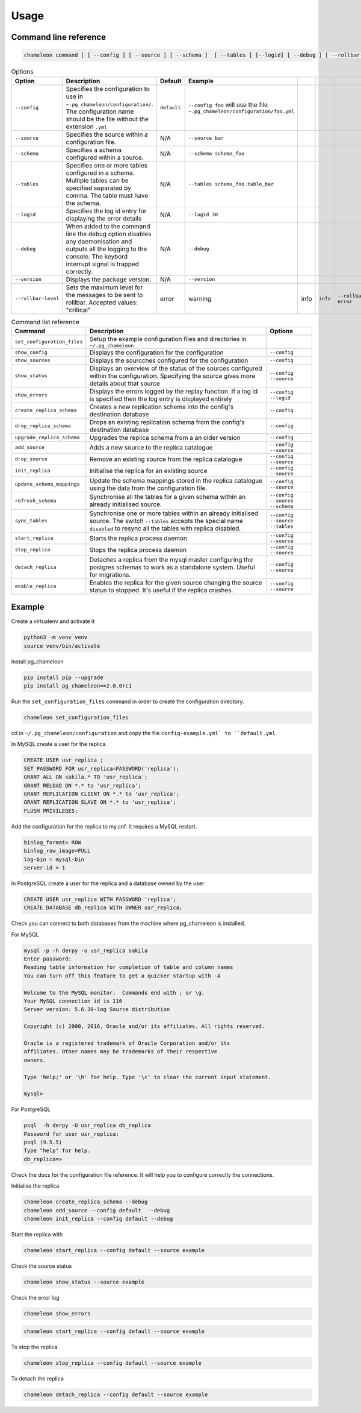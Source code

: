Usage 
**************************************************

Command line reference
............................................

.. code-block:: bash
    
    chameleon command [ [ --config ] [ --source ] [ --schema ]  [ --tables ] [--logid] [ --debug ] [ --rollbar-level ] ] [ --version ] 

.. csv-table:: Options 
   :header: "Option", "Description", "Default","Example"
   
   ``--config``, Specifies the configuration to use in ``~.pg_chameleon/configuration/``. The configuration name should be the file without the extension ``.yml`` , ``default``,``--config foo`` will use the file ``~.pg_chameleon/configuration/foo.yml``
   ``--source``, Specifies the source within a configuration file., N/A, ``--source bar``
   ``--schema``, Specifies a schema configured within a source., N/A, ``--schema schema_foo``
   ``--tables``, Specifies one or more tables configured in a schema. Multiple tables can be specified separated by comma. The table must have the schema., N/A, ``--tables schema_foo.table_bar``
   ``--logid``, Specifies the log id entry for displaying the error details, N/A, ``--logid 30``
   ``--debug``,When added to the command line the debug option disables any daemonisation and outputs all the logging to the console. The keybord interrupt signal is trapped correctly., N/A, ``--debug``
   ``--version``,Displays the package version., N/A, ``--version``
   ``--rollbar-level``, Sets the maximum level for the messages to be sent  to rolllbar. Accepted values: "critical", "error", "warning", "info", ``info`` ,``--rollbar-level error``

   
   
.. csv-table:: Command list reference
   :header: "Command", "Description", "Options"
      
    ``set_configuration_files``, Setup the example configuration files and directories in ``~/.pg_chameleon``
    ``show_config``, Displays the configuration  for the configuration, ``--config``
    ``show_sources``, Displays the sourcches configured for the configuration, ``--config``
    ``show_status``,Displays an overview of the status of the sources configured within the configuration. Specifying the source gives more details about that source , ``--config`` ``--source``
    ``show_errors``,Displays  the errors logged by the replay  function. If a log id is specified then the log entry is displayed entirely, ``--config`` ``--logid``
    ``create_replica_schema``, Creates a new replication schema into the config's destination database, ``--config``
    ``drop_replica_schema``, Drops an existing replication schema from the config's destination database, ``--config``
    ``upgrade_replica_schema``,Upgrades the replica schema from a an older version,``--config``
    ``add_source``, Adds a new source to the replica catalogue, ``--config`` ``--source``
    ``drop_source``, Remove an existing source from the replica catalogue, ``--config`` ``--source``
    ``init_replica``, Initialise the replica for an existing source , ``--config`` ``--source``
    ``update_schema_mappings``,Update the schema mappings stored in the replica catalogue using the data from the configuration file. , ``--config`` ``--source``
    ``refresh_schema``, Synchronise all the tables for a given schema within an already initialised source. , ``--config`` ``--source`` ``--schema``
    ``sync_tables``, Synchronise one or more tables within an already initialised source.  The switch ``--tables`` accepts the special name ``disabled`` to resync all the tables with replica disabled., ``--config`` ``--source`` ``--tables``
    ``start_replica``, Starts the replica process daemon, ``--config`` ``--source`` 
    ``stop_replica``, Stops the replica process daemon, ``--config`` ``--source`` 
    ``detach_replica``, Detaches a replica from the mysql master configuring the postgres schemas to work as a standalone system. Useful for migrations., ``--config`` ``--source`` 
    ``enable_replica``, Enables the replica for the given source changing the source status to stopped. It's useful if the replica crashes., ``--config`` ``--source`` 

    
Example
............................................

Create a virtualenv and activate it

.. code-block:: none
    
    python3 -m venv venv
    source venv/bin/activate
    
    
Install pg_chameleon

.. code-block:: none
    
    pip install pip --upgrade
    pip install pg_chameleon==2.0.0rc1


Run the ``set_configuration_files`` command in order to create the configuration directory.

.. code-block:: none
    
    chameleon set_configuration_files
    
    
cd in ``~/.pg_chameleon/configuration`` and copy the file ``config-example.yml` to ``default.yml``. 

    
    
In MySQL create a user for the replica.

.. code-block:: sql

    CREATE USER usr_replica ;
    SET PASSWORD FOR usr_replica=PASSWORD('replica');
    GRANT ALL ON sakila.* TO 'usr_replica';
    GRANT RELOAD ON *.* to 'usr_replica';
    GRANT REPLICATION CLIENT ON *.* to 'usr_replica';
    GRANT REPLICATION SLAVE ON *.* to 'usr_replica';
    FLUSH PRIVILEGES;
    
Add the configuration for the replica to my.cnf. It requires a MySQL restart.

.. code-block:: none
    
    binlog_format= ROW
    binlog_row_image=FULL
    log-bin = mysql-bin
    server-id = 1


	
In PostgreSQL create a user for the replica and a database owned by the user

.. code-block:: sql

    CREATE USER usr_replica WITH PASSWORD 'replica';
    CREATE DATABASE db_replica WITH OWNER usr_replica;

Check you can connect to both databases from the machine where pg_chameleon is installed.

For MySQL

.. code-block:: none 

    mysql -p -h derpy -u usr_replica sakila 
    Enter password: 
    Reading table information for completion of table and column names
    You can turn off this feature to get a quicker startup with -A

    Welcome to the MySQL monitor.  Commands end with ; or \g.
    Your MySQL connection id is 116
    Server version: 5.6.30-log Source distribution

    Copyright (c) 2000, 2016, Oracle and/or its affiliates. All rights reserved.

    Oracle is a registered trademark of Oracle Corporation and/or its
    affiliates. Other names may be trademarks of their respective
    owners.

    Type 'help;' or '\h' for help. Type '\c' to clear the current input statement.

    mysql> 
    
For PostgreSQL

.. code-block:: none

    psql  -h derpy -U usr_replica db_replica
    Password for user usr_replica: 
    psql (9.5.5)
    Type "help" for help.
    db_replica=> 

Check the docs for the configuration file reference. It will help  you to configure correctly the connections.

Initialise the replica


.. code-block:: none
    
    chameleon create_replica_schema --debug
    chameleon add_source --config default  --debug
    chameleon init_replica --config default --debug


Start the replica with


.. code-block:: none
    
  chameleon start_replica --config default --source example
 
Check the source status

.. code-block:: none
    
  chameleon show_status --source example

Check the error log

.. code-block:: none
    
  chameleon show_errors
  
.. code-block:: none
    
  chameleon start_replica --config default --source example


To stop the replica

.. code-block:: none
    
  chameleon stop_replica --config default --source example

 
To detach the replica

.. code-block:: none
    
  chameleon detach_replica --config default --source example

 

 
